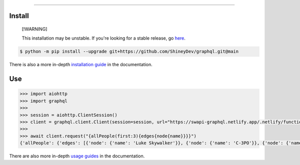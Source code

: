 .. raw:: html

    <p align="center">
        <a href="https://github.com/ShineyDev/graphql/actions/workflows/analyze.yml?query=branch%3Amain+event%3Apush"><img alt="Analyze Status" src="https://github.com/ShineyDev/graphql/actions/workflows/analyze.yml/badge.svg?branch=main&event=push" /></a>
        <a href="https://github.com/ShineyDev/graphql/actions/workflows/build.yml?query=branch%3Amain+event%3Apush"><img alt="Build Status" src="https://github.com/ShineyDev/graphql/actions/workflows/build.yml/badge.svg?branch=main&event=push" /></a>
        <a href="https://github.com/ShineyDev/graphql/actions/workflows/check.yml?query=branch%3Amain+event%3Apush"><img alt="Check Status" src="https://github.com/ShineyDev/graphql/actions/workflows/check.yml/badge.svg?branch=main&event=push" /></a>
        <a href="https://github.com/ShineyDev/graphql/actions/workflows/deploy.yml?query=branch%3Amain+event%3Apush"><img alt="Deploy Status" src="https://github.com/ShineyDev/graphql/actions/workflows/deploy.yml/badge.svg?branch=main&event=push" /></a>
        <a href="https://github.com/ShineyDev/graphql/actions/workflows/lint.yml?query=branch%3Amain+event%3Apush"><img alt="Lint Status" src="https://github.com/ShineyDev/graphql/actions/workflows/lint.yml/badge.svg?branch=main&event=push" /></a>
    </p>

----------

.. raw:: html

    <h1 align="center">ShineyDev/graphql</h1>
    <p align="center">An asynchronous Python library for interaction with GraphQL APIs.<br><a href="https://github.com/ShineyDev/graphql">source</a> | <a href="https://docs.shiney.dev/graphql">documentation</a></p>


Install
-------

.. pull-quote::

    [!WARNING]

    This installation may be unstable. If you're looking for a stable release, go `here <https://github.com/ShineyDev/graphql/tags>`_.

.. code:: shell

    $ python -m pip install --upgrade git+https://github.com/ShineyDev/graphql.git@main


There is also a more in-depth `installation guide <https://docs.shiney.dev/graphql/latest/guide/installation>`_ in the documentation.


Use
---

.. code:: python

    >>> import aiohttp
    >>> import graphql
    >>>
    >>> session = aiohttp.ClientSession()
    >>> client = graphql.client.Client(session=session, url="https://swapi-graphql.netlify.app/.netlify/functions/index/graphql")
    >>>
    >>> await client.request("{allPeople(first:3){edges{node{name}}}}")
    {'allPeople': {'edges': [{'node': {'name': 'Luke Skywalker'}}, {'node': {'name': 'C-3PO'}}, {'node': {'name': 'R2-D2'}}]}}


There are also more in-depth `usage guides <https://docs.shiney.dev/graphql/latest/guide/use>`_ in the documentation.


.. raw:: html

    <h6 align="center">Copyright 2021-present ShineyDev<br>This repository is not endorsed by or affiliated with The GraphQL Foundation or its affiliates. "GraphQL" is a registered trademark of The GraphQL Foundation.</h6>
